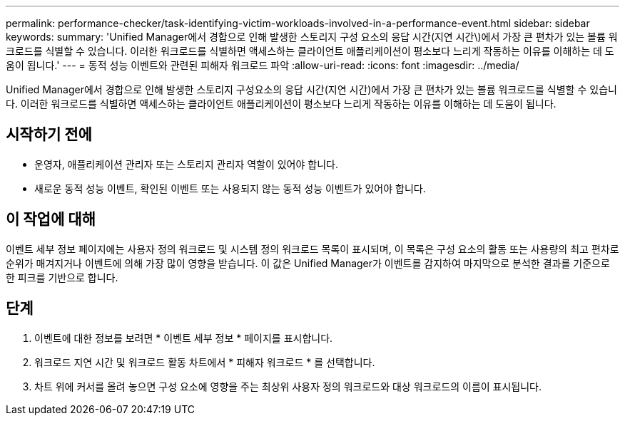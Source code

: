 ---
permalink: performance-checker/task-identifying-victim-workloads-involved-in-a-performance-event.html 
sidebar: sidebar 
keywords:  
summary: 'Unified Manager에서 경합으로 인해 발생한 스토리지 구성 요소의 응답 시간(지연 시간\)에서 가장 큰 편차가 있는 볼륨 워크로드를 식별할 수 있습니다. 이러한 워크로드를 식별하면 액세스하는 클라이언트 애플리케이션이 평소보다 느리게 작동하는 이유를 이해하는 데 도움이 됩니다.' 
---
= 동적 성능 이벤트와 관련된 피해자 워크로드 파악
:allow-uri-read: 
:icons: font
:imagesdir: ../media/


[role="lead"]
Unified Manager에서 경합으로 인해 발생한 스토리지 구성요소의 응답 시간(지연 시간)에서 가장 큰 편차가 있는 볼륨 워크로드를 식별할 수 있습니다. 이러한 워크로드를 식별하면 액세스하는 클라이언트 애플리케이션이 평소보다 느리게 작동하는 이유를 이해하는 데 도움이 됩니다.



== 시작하기 전에

* 운영자, 애플리케이션 관리자 또는 스토리지 관리자 역할이 있어야 합니다.
* 새로운 동적 성능 이벤트, 확인된 이벤트 또는 사용되지 않는 동적 성능 이벤트가 있어야 합니다.




== 이 작업에 대해

이벤트 세부 정보 페이지에는 사용자 정의 워크로드 및 시스템 정의 워크로드 목록이 표시되며, 이 목록은 구성 요소의 활동 또는 사용량의 최고 편차로 순위가 매겨지거나 이벤트에 의해 가장 많이 영향을 받습니다. 이 값은 Unified Manager가 이벤트를 감지하여 마지막으로 분석한 결과를 기준으로 한 피크를 기반으로 합니다.



== 단계

. 이벤트에 대한 정보를 보려면 * 이벤트 세부 정보 * 페이지를 표시합니다.
. 워크로드 지연 시간 및 워크로드 활동 차트에서 * 피해자 워크로드 * 를 선택합니다.
. 차트 위에 커서를 올려 놓으면 구성 요소에 영향을 주는 최상위 사용자 정의 워크로드와 대상 워크로드의 이름이 표시됩니다.

